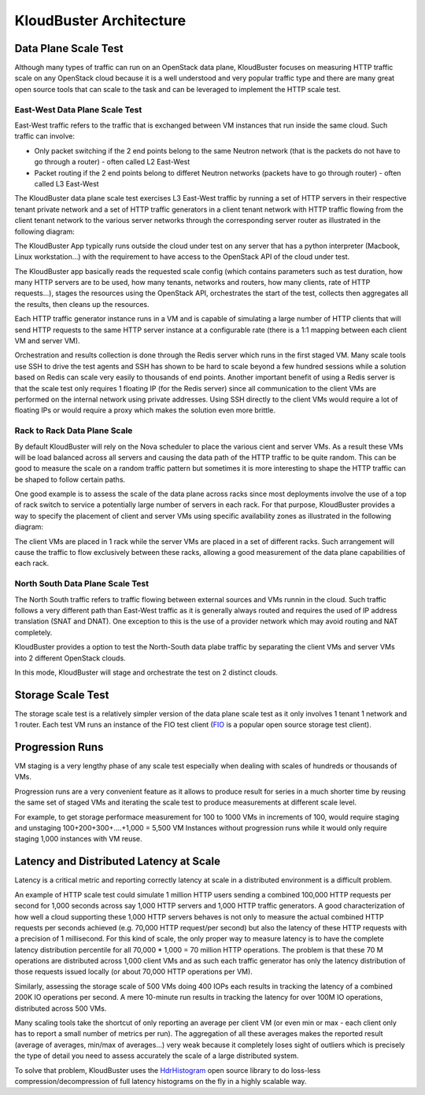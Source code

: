========================
KloudBuster Architecture
========================

Data Plane Scale Test
+++++++++++++++++++++

Although many types of traffic can run on an OpenStack data plane, KloudBuster
focuses on measuring HTTP traffic scale on any OpenStack cloud because it is a
well understood and very popular traffic type and there are many great open
source tools that can scale to the task and can be leveraged to implement the
HTTP scale test.

East-West Data Plane Scale Test
-------------------------------
East-West traffic refers to the traffic that is exchanged between VM instances
that run inside the same cloud. Such traffic can involve:

- Only packet switching if the 2 end points belong to the same Neutron network
  (that is the packets do not have to go through a router) - often called L2
  East-West

- Packet routing if the 2 end points belong to differet Neutron networks
  (packets have to go through router) - often called L3 East-West

The KloudBuster data plane scale test exercises L3 East-West traffic by running
a set of HTTP servers in their respective tenant private network and a set of
HTTP traffic generators in a client tenant network with HTTP traffic flowing
from the client tenant network to the various server networks through the
corresponding server router as illustrated in the following diagram:

.. image:: images/kb-http-east-west.png

The KloudBuster App typically runs outside the cloud under test on any server
that has a python interpreter (Macbook, Linux workstation...) with the
requirement to have access to the OpenStack API of the cloud under test.

The KloudBuster app basically reads the requested scale config (which contains
parameters such as test duration, how many HTTP servers are to be used, how many
tenants, networks and routers, how many clients, rate of HTTP requests...),
stages the resources using the OpenStack API, orchestrates the start of the
test, collects then aggregates all the results, then cleans up the resources.

Each HTTP traffic generator instance runs in a VM and is capable of simulating a
large number of HTTP clients that will send HTTP requests to the same HTTP
server instance at a configurable rate (there is a 1:1 mapping between each
client VM and server VM).

Orchestration and results collection is done through the Redis server which runs
in the first staged VM.  Many scale tools use SSH to drive the test agents and
SSH has shown to be hard to scale beyond a few hundred sessions while a solution
based on Redis can scale very easily to thousands of end points. Another
important benefit of using a Redis server is that the scale test only requires 1
floating IP (for the Redis server) since all communication to the client VMs are
performed on the internal network using private addresses. Using SSH directly to
the client VMs would require a lot of floating IPs or would require a proxy
which makes the solution even more brittle.

Rack to Rack Data Plane Scale
-----------------------------

By default KloudBuster will rely on the Nova scheduler to place the various
cient and server VMs.  As a result these VMs will be load balanced across all
servers and causing the data path of the HTTP traffic to be quite random. This
can be good to measure the scale on a random traffic pattern but sometimes it is
more interesting to shape the HTTP traffic can be shaped to follow certain
paths.

One good example is to assess the scale of the data plane across racks since
most deployments involve the use of a top of rack switch to service a
potentially large number of servers in each rack. For that purpose, KloudBuster
provides a way to specify the placement of client and server VMs using specific
availability zones as illustrated in the following diagram:

.. image:: images/kb-http-rack-rack.png

The client VMs are placed in 1 rack while the server VMs are placed in a set of
different racks.  Such arrangement will cause the traffic to flow exclusively
between these racks, allowing a good measurement of the data plane capabilities
of each rack.

North South Data Plane Scale Test
---------------------------------

The North South traffic refers to traffic flowing between external sources and
VMs runnin in the cloud.  Such traffic follows a very different path than
East-West traffic as it is generally always routed and requires the used of IP
address translation (SNAT and DNAT). One exception to this is the use of a
provider network which may avoid routing and NAT completely.

KloudBuster provides a option to test the North-South data plabe traffic by
separating the client VMs and server VMs into 2 different OpenStack clouds.

.. image:: images/kb-http-north-south.png

In this mode, KloudBuster will stage and orchestrate the test on 2 distinct
clouds.


Storage Scale Test
++++++++++++++++++

The storage scale test is a relatively simpler version of the data plane scale
test as it only involves 1 tenant 1 network and 1 router. Each test VM runs an
instance of the FIO test client (`FIO <https://github.com/axboe/fio>`_ is a
popular open source storage test client).

.. image:: images/kb-storage.png


Progression Runs
++++++++++++++++

VM staging is a very lengthy phase of any scale test especially when dealing
with scales of hundreds or thousands of VMs.

Progression runs are a very convenient feature as it allows to produce result
for series in a much shorter time by reusing the same set of staged VMs and
iterating the scale test to produce measurements at different scale level.

For example, to get storage performace measurement for 100 to 1000 VMs in
increments of 100, would require staging and unstaging 100+200+300+....+1,000 =
5,500 VM Instances without progression runs while it would only require staging
1,000 instances with VM reuse.


Latency and Distributed Latency at Scale
++++++++++++++++++++++++++++++++++++++++

Latency is a critical metric and reporting correctly latency at scale in a
distributed environment is a difficult problem.

An example of HTTP scale test could simulate 1 million HTTP users sending a
combined 100,000 HTTP requests per second for 1,000 seconds across say 1,000
HTTP servers and 1,000 HTTP traffic generators. A good characterization of how
well a cloud supporting these 1,000 HTTP servers behaves is not only to measure
the actual combined HTTP requests per seconds achieved (e.g. 70,000 HTTP
request/per second) but also the latency of these HTTP requests with a
precision of 1 millisecond. For this kind of scale, the only proper way to
measure latency is to have the complete latency distribution percentile for all
70,000 * 1,000 = 70 million HTTP operations. The problem is that these 70 M
operations are distributed across 1,000 client VMs and as such each traffic
generator has only the latency distribution of those requests issued locally
(or about 70,000 HTTP operations per VM).

Similarly, assessing the storage scale of 500 VMs doing 400 IOPs each results
in tracking the latency of a combined 200K IO operations per second. A mere
10-minute run results in tracking the latency for over 100M IO operations,
distributed across 500 VMs.

Many scaling tools take the shortcut of only reporting an average per client VM
(or even min or max - each client only has to report a small number of metrics
per run). The aggregation of all these averages makes the reported result
(average of averages, min/max of averages...) very weak because it completely
loses sight of outliers which is precisely the type of detail you need to assess
accurately the scale of a large distributed system.

To solve that problem, KloudBuster uses the `HdrHistogram
<https://github.com/HdrHistogram>`_ open source library to do loss-less
compression/decompression of full latency histograms on the fly in a highly
scalable way.
